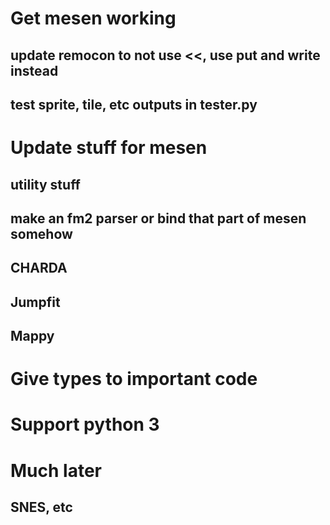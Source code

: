 * Get mesen working
** update remocon to not use <<, use put and write instead
** test sprite, tile, etc outputs in tester.py

* Update stuff for mesen
** utility stuff
** make an fm2 parser or bind that part of mesen somehow
** CHARDA
** Jumpfit
** Mappy
* Give types to important code
* Support python 3
* Much later
** SNES, etc
